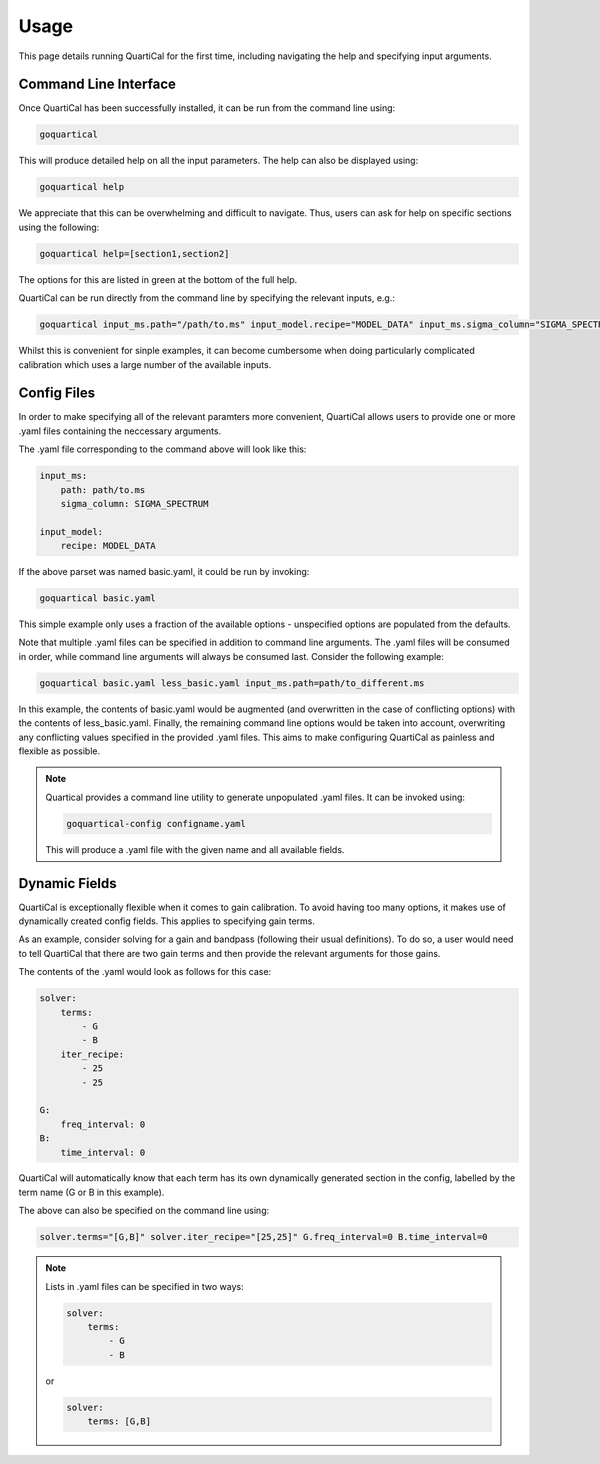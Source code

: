 Usage
=====

This page details running QuartiCal for the first time, including navigating
the help and specifying input arguments.

Command Line Interface
~~~~~~~~~~~~~~~~~~~~~~

Once QuartiCal has been successfully installed, it can be run from the command
line using:

.. code:: bash

	goquartical

This will produce detailed help on all the input parameters. The help can also
be displayed using:

.. code:: bash

	goquartical help

We appreciate that this can be overwhelming and difficult to navigate. Thus,
users can ask for help on specific sections using the following:

.. code:: bash

	goquartical help=[section1,section2]

The options for this are listed in green at the bottom of the full help.

QuartiCal can be run directly from the command line by specifying the
relevant inputs, e.g.:

.. code:: bash

	goquartical input_ms.path="/path/to.ms" input_model.recipe="MODEL_DATA" input_ms.sigma_column="SIGMA_SPECTRUM"

Whilst this is convenient for sinple examples, it can become cumbersome when
doing particularly complicated calibration which uses a large number of the
available inputs.

Config Files
~~~~~~~~~~~~

In order to make specifying all of the relevant paramters more convenient,
QuartiCal allows users to provide one or more .yaml files containing the
neccessary arguments.

The .yaml file corresponding to the command above will look like this:

.. code-block:: yaml

    input_ms:
        path: path/to.ms
        sigma_column: SIGMA_SPECTRUM
    
    input_model:
        recipe: MODEL_DATA

If the above parset was named basic.yaml, it could be run by invoking:

.. code-block:: bash

	goquartical basic.yaml

This simple example only uses a fraction of the available options - 
unspecified options are populated from the defaults.

Note that multiple .yaml files can be specified in addition to command line
arguments. The .yaml files will be consumed in order, while command line
arguments will always be consumed last. Consider the following example:

.. code-block:: bash

	goquartical basic.yaml less_basic.yaml input_ms.path=path/to_different.ms

In this example, the contents of basic.yaml would be augmented (and
overwritten in the case of conflicting options) with the
contents of less_basic.yaml. Finally, the remaining command line options would
be taken into account, overwriting any conflicting values specified in the
provided .yaml files. This aims to make configuring QuartiCal as painless and 
flexible as possible.

.. note::

    Quartical provides a command line utility to generate unpopulated .yaml
    files. It can be invoked using:

    .. code-block:: bash

        goquartical-config configname.yaml

    This will produce a .yaml file with the given name and all available
    fields.


Dynamic Fields
~~~~~~~~~~~~~~

QuartiCal is exceptionally flexible when it comes to gain calibration. To
avoid having too many options, it makes use of dynamically created config
fields. This applies to specifying gain terms. 

As an example, consider solving for a gain and bandpass (following their
usual definitions). To do so, a user would need to tell QuartiCal that there
are two gain terms and then provide the relevant arguments for those gains.

The contents of the .yaml would look as follows for this case:

.. code-block:: yaml

    solver:
        terms:
            - G
            - B
        iter_recipe:
            - 25
            - 25
    
    G:
        freq_interval: 0
    B:
        time_interval: 0

QuartiCal will automatically know that each term has its own dynamically
generated section in the config, labelled by the term name (G or B in this
example).

The above can also be specified on the command line using:

.. code-block:: bash

    solver.terms="[G,B]" solver.iter_recipe="[25,25]" G.freq_interval=0 B.time_interval=0


.. note::

    Lists in .yaml files can be specified in two ways:

    .. code-block:: yaml

        solver:
            terms:
                - G
                - B

    or 

    .. code-block:: yaml

        solver:
            terms: [G,B]
